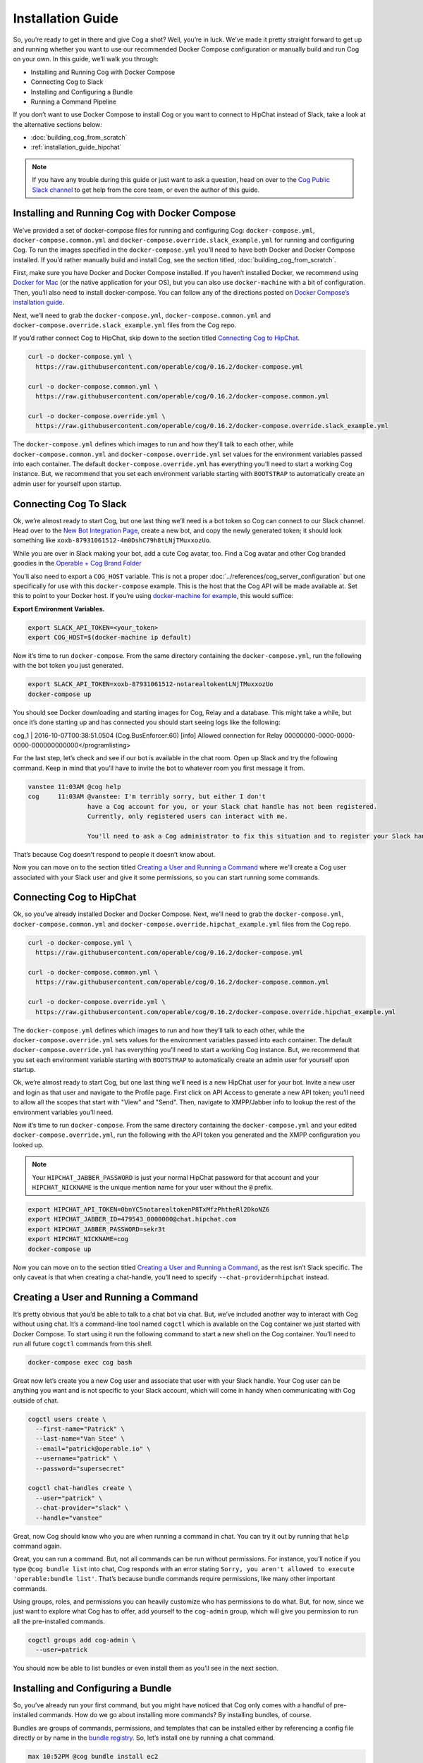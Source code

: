.. _installation_guide:

Installation Guide
==================

So, you’re ready to get in there and give Cog a shot? Well, you’re in
luck. We’ve made it pretty straight forward to get up and running
whether you want to use our recommended Docker Compose configuration or
manually build and run Cog on your own. In this guide, we’ll walk you
through:

-  Installing and Running Cog with Docker Compose

-  Connecting Cog to Slack

-  Installing and Configuring a Bundle

-  Running a Command Pipeline

If you don’t want to use Docker Compose to install Cog or you want to
connect to HipChat instead of Slack, take a look at the alternative
sections below:

-  :doc:`building_cog_from_scratch`

-  :ref:`installation_guide_hipchat`

.. note:: If you have any trouble during this guide or just want to
          ask a question, head on over to the `Cog Public Slack
          channel <http://slack.operable.io>`_ to get help from the core team, or even the author of this guide.

.. _installation_guide_docker_compose:

Installing and Running Cog with Docker Compose
----------------------------------------------

We’ve provided a set of docker-compose files for running and configuring
Cog: ``docker-compose.yml``, ``docker-compose.common.yml`` and
``docker-compose.override.slack_example.yml`` for running and
configuring Cog. To run the images specified in the
``docker-compose.yml`` you’ll need to have both Docker and Docker
Compose installed. If you’d rather manually build and install Cog, see the section titled, :doc:`building_cog_from_scratch`.

First, make sure you have Docker and Docker Compose installed. If you
haven’t installed Docker, we recommend using `Docker for
Mac <https://www.docker.com/products/docker>`__ (or the native
application for your OS), but you can also use ``docker-machine`` with a
bit of configuration. Then, you’ll also need to install docker-compose.
You can follow any of the directions posted on `Docker Compose’s
installation guide <https://docs.docker.com/compose/install/>`__.

Next, we’ll need to grab the ``docker-compose.yml``,
``docker-compose.common.yml`` and
``docker-compose.override.slack_example.yml`` files from the Cog repo.

If you’d rather connect Cog to HipChat, skip down to the section titled
`Connecting Cog to HipChat`_.

.. code-block:: bash

    curl -o docker-compose.yml \
      https://raw.githubusercontent.com/operable/cog/0.16.2/docker-compose.yml

    curl -o docker-compose.common.yml \
      https://raw.githubusercontent.com/operable/cog/0.16.2/docker-compose.common.yml

    curl -o docker-compose.override.yml \
      https://raw.githubusercontent.com/operable/cog/0.16.2/docker-compose.override.slack_example.yml

The ``docker-compose.yml`` defines which images to run and how they’ll
talk to each other, while ``docker-compose.common.yml`` and
``docker-compose.override.yml`` set values for the environment variables
passed into each container. The default ``docker-compose.override.yml``
has everything you’ll need to start a working Cog instance. But, we
recommend that you set each environment variable starting with
``BOOTSTRAP`` to automatically create an admin user for yourself upon
startup.


.. _installation_guide_slack:

Connecting Cog To Slack
-----------------------
Ok, we’re almost ready to start Cog, but one last thing we’ll need is a
bot token so Cog can connect to our Slack channel. Head over to the `New
Bot Integration Page <https://my.slack.com/services/new/bot>`__, create
a new bot, and copy the newly generated token; it should look something
like ``xoxb-87931061512-4m0DshC79h8tLNjTMuxxozUo``.

While you are over in Slack making your bot, add a cute Cog avatar, too.
Find a Cog avatar and other Cog branded goodies in the `Operable + Cog
Brand
Folder <https://drive.google.com/open?id=0B9shLHjT25r-SkhqSTU2MG05dG8>`__

You’ll also need to export a ``COG_HOST`` variable. This is not a proper
:doc:`../references/cog_server_configuration`
but one specifically for use with this ``docker-compose`` example. This
is the host that the Cog API will be made available at. Set this to
point to your Docker host. If you’re using `docker-machine for
example <https://docs.docker.com/machine/>`__, this would suffice:

**Export Environment Variables.**

.. code-block:: bash

    export SLACK_API_TOKEN=<your_token>
    export COG_HOST=$(docker-machine ip default)

Now it’s time to run ``docker-compose``. From the same directory
containing the ``docker-compose.yml``, run the following with the bot
token you just generated.

.. code-block:: bash

    export SLACK_API_TOKEN=xoxb-87931061512-notarealtokentLNjTMuxxozUo
    docker-compose up

You should see Docker downloading and starting images for Cog, Relay and
a database. This might take a while, but once it’s done starting up and
has connected you should start seeing logs like the following:

cog\_1 \| 2016-10-07T00:38:51.0504 (Cog.BusEnforcer:60) [info] Allowed
connection for Relay
00000000-0000-0000-0000-000000000000</programlisting>

For the last step, let’s check and see if our bot is available in the
chat room. Open up Slack and try the following command. Keep in mind
that you’ll have to invite the bot to whatever room you first message it
from.

.. code-block:: chat

    vanstee 11:03AM @cog help
    cog     11:03AM @vanstee: I'm terribly sorry, but either I don't
                    have a Cog account for you, or your Slack chat handle has not been registered.
                    Currently, only registered users can interact with me.

                    You'll need to ask a Cog administrator to fix this situation and to register your Slack handle.

That’s because Cog doesn’t respond to people it doesn’t know about.

Now you can move on to the section titled
`Creating a User and Running a Command`_ where we’ll create a Cog user associated with your Slack user
and give it some permissions, so you can start running some commands.

.. _installation_guide_hipchat:

Connecting Cog to HipChat
-------------------------

Ok, so you’ve already installed Docker and Docker Compose. Next, we’ll
need to grab the ``docker-compose.yml``, ``docker-compose.common.yml``
and ``docker-compose.override.hipchat_example.yml`` files from the Cog
repo.

.. code-block:: bash

    curl -o docker-compose.yml \
      https://raw.githubusercontent.com/operable/cog/0.16.2/docker-compose.yml

    curl -o docker-compose.common.yml \
      https://raw.githubusercontent.com/operable/cog/0.16.2/docker-compose.common.yml

    curl -o docker-compose.override.yml \
      https://raw.githubusercontent.com/operable/cog/0.16.2/docker-compose.override.hipchat_example.yml

The ``docker-compose.yml`` defines which images to run and how they’ll
talk to each other, while the ``docker-compose.override.yml`` sets
values for the environment variables passed into each container. The
default ``docker-compose.override.yml`` has everything you’ll need to
start a working Cog instance. But, we recommend that you set each
environment variable starting with ``BOOTSTRAP`` to automatically create
an admin user for yourself upon startup.

Ok, we’re almost ready to start Cog, but one last thing we’ll need is a
new HipChat user for your bot. Invite a new user and login as that user
and navigate to the Profile page. First click on API Access to generate
a new API token; you’ll need to allow all the scopes that start with
"View" and "Send". Then, navigate to XMPP/Jabber info to lookup the rest
of the environment variables you’ll need.

Now it’s time to run ``docker-compose``. From the same directory
containing the ``docker-compose.yml`` and your edited
``docker-compose.override.yml``, run the following with the API token
you generated and the XMPP configuration you looked up.

.. note:: Your ``HIPCHAT_JABBER_PASSWORD`` is just your normal HipChat
          password for that account and your ``HIPCHAT_NICKNAME`` is the unique mention name for your user without the ``@`` prefix.


.. code-block:: bash

    export HIPCHAT_API_TOKEN=0bnYC5notarealtokenP8TxMfzPhtheRl2DkoNZ6
    export HIPCHAT_JABBER_ID=479543_0000000@chat.hipchat.com
    export HIPCHAT_JABBER_PASSWORD=sekr3t
    export HIPCHAT_NICKNAME=cog
    docker-compose up

Now you can move on to the section titled
`Creating a User and Running a Command`_, as the rest isn’t
Slack specific. The only caveat is that when creating a chat-handle,
you’ll need to specify ``--chat-provider=hipchat`` instead.

.. |Max| image:: ../images/max.png


.. _installation_guide_create_user:

Creating a User and Running a Command
-------------------------------------

It’s pretty obvious that you’d be able to talk to a chat bot via chat.
But, we’ve included another way to interact with Cog without using chat.
It’s a command-line tool named ``cogctl`` which is available on the Cog
container we just started with Docker Compose. To start using it run the
following command to start a new shell on the Cog container. You’ll need
to run all future ``cogctl`` commands from this shell.

.. code-block:: bash

    docker-compose exec cog bash

Great now let’s create you a new Cog user and associate that user with
your Slack handle. Your Cog user can be anything you want and is not
specific to your Slack account, which will come in handy when
communicating with Cog outside of chat.

.. code-block:: bash

    cogctl users create \
      --first-name="Patrick" \
      --last-name="Van Stee" \
      --email="patrick@operable.io" \
      --username="patrick" \
      --password="supersecret"

    cogctl chat-handles create \
      --user="patrick" \
      --chat-provider="slack" \
      --handle="vanstee"

Great, now Cog should know who you are when running a command in chat.
You can try it out by running that ``help`` command again.

Great, you can run a command. But, not all commands can be run without
permissions. For instance, you’ll notice if you type
``@cog bundle list`` into chat, Cog responds with an error stating
``Sorry, you aren't allowed to execute
'operable:bundle list'``. That’s because bundle commands require
permissions, like many other important commands.

Using groups, roles, and permissions you can heavily customize who has
permissions to do what. But, for now, since we just want to explore what
Cog has to offer, add yourself to the ``cog-admin`` group, which will
give you permission to run all the pre-installed commands.

.. code-block:: bash

    cogctl groups add cog-admin \
      --user=patrick

You should now be able to list bundles or even install them as you’ll
see in the next section.

.. _installation_guide_bundle:

Installing and Configuring a Bundle
-----------------------------------

So, you’ve already run your first command, but you might have noticed
that Cog only comes with a handful of pre-installed commands. How do we
go about installing more commands? By installing bundles, of course.

Bundles are groups of commands, permissions, and templates that can be
installed either by referencing a config file directly or by name in the
`bundle registry <https://bundles.operable.io>`__. So, let’s install one
by running a chat command.

.. code-block:: chat

    max 10:52PM @cog bundle install ec2

And that’s it. Now, if you run the ``help`` command, you’ll notice the
new ``ec2`` bundle is listed under "Disabled Bundles". Before we can run
a command, we need to enable it, tell our Relay that it can run commands
from this bundle, and configure it with credentials.

.. code-block:: chat

    max 10:55PM @cog bundle enable ec2
    max 10:55PM @cog relay-group member assign default ec2

Now the the ec2 bundle is enabled, but we still haven’t configured it
yet. Let’s set our api token with ``cogctl``.

.. code-block:: bash

    echo 'AWS_ACCESS_KEY_ID: "AKIBU34ZNOTAREALTOKENQ"' >> config.yaml
    echo 'AWS_SECRET_ACCESS_KEY: "YQ7h84BCvE4fJnotarealtokenO8zpAIbulblb6MCHkO"' >> config.yaml
    echo 'AWS_REGION: "us-east-1"' >> config.yaml
    cogctl dynamic-config create ec2 config.yaml

Now there’s just one last step; making sure we have permission to run
ec2 commands by adding some priviledges to the ``cog-admin`` group.

@cog permission grant ec2:read cog-admin @cog permission grant ec2:write
cog-admin @cog permission grant ec2:admin cog-admin</programlisting>
Now try it out!

@cog ec2:instance list</programlisting>
